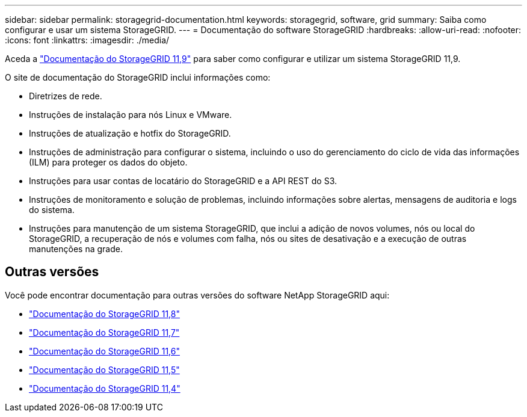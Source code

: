 ---
sidebar: sidebar 
permalink: storagegrid-documentation.html 
keywords: storagegrid, software, grid 
summary: Saiba como configurar e usar um sistema StorageGRID. 
---
= Documentação do software StorageGRID
:hardbreaks:
:allow-uri-read: 
:nofooter: 
:icons: font
:linkattrs: 
:imagesdir: ./media/


[role="lead"]
Aceda a https://docs.netapp.com/us-en/storagegrid/index.html["Documentação do StorageGRID 11,9"^] para saber como configurar e utilizar um sistema StorageGRID 11,9.

O site de documentação do StorageGRID inclui informações como:

* Diretrizes de rede.
* Instruções de instalação para nós Linux e VMware.
* Instruções de atualização e hotfix do StorageGRID.
* Instruções de administração para configurar o sistema, incluindo o uso do gerenciamento do ciclo de vida das informações (ILM) para proteger os dados do objeto.
* Instruções para usar contas de locatário do StorageGRID e a API REST do S3.
* Instruções de monitoramento e solução de problemas, incluindo informações sobre alertas, mensagens de auditoria e logs do sistema.
* Instruções para manutenção de um sistema StorageGRID, que inclui a adição de novos volumes, nós ou local do StorageGRID, a recuperação de nós e volumes com falha, nós ou sites de desativação e a execução de outras manutenções na grade.




== Outras versões

Você pode encontrar documentação para outras versões do software NetApp StorageGRID aqui:

* https://docs.netapp.com/us-en/storagegrid-118/index.html["Documentação do StorageGRID 11,8"^]
* https://docs.netapp.com/us-en/storagegrid-117/index.html["Documentação do StorageGRID 11,7"^]
* https://docs.netapp.com/us-en/storagegrid-116/index.html["Documentação do StorageGRID 11,6"^]
* https://docs.netapp.com/us-en/storagegrid-115/index.html["Documentação do StorageGRID 11,5"^]
* https://mysupport.netapp.com/documentation/productlibrary/index.html?productID=61023["Documentação do StorageGRID 11,4"^]

